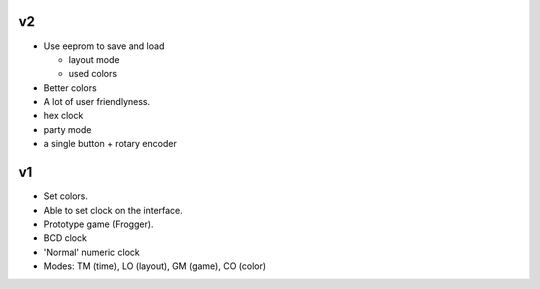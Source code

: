 v2
--

- Use eeprom to save and load

  - layout mode

  - used colors

- Better colors

- A lot of user friendlyness.

- hex clock

- party mode

- a single button + rotary encoder

v1
--

- Set colors.

- Able to set clock on the interface.

- Prototype game (Frogger).

- BCD clock

- 'Normal' numeric clock

- Modes: TM (time), LO (layout), GM (game), CO (color)
